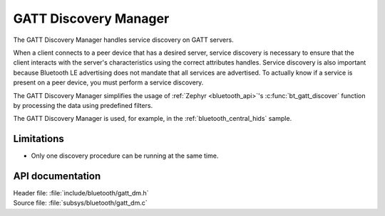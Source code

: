 .. _gatt_dm_readme:

GATT Discovery Manager
######################

The GATT Discovery Manager handles service discovery on GATT servers.

When a client connects to a peer device that has a desired server, service discovery is necessary to ensure that the client interacts with the server's characteristics using the correct attributes handles.
Service discovery is also important because Bluetooth LE advertising does not mandate that all services are advertised.
To actually know if a service is present on a peer device, you must perform a service discovery.

The GATT Discovery Manager simplifies the usage of :ref:`Zephyr <bluetooth_api>`'s :c:func:`bt_gatt_discover` function by processing the data using predefined filters.

The GATT Discovery Manager is used, for example, in the :ref:`bluetooth_central_hids` sample.

Limitations
***********

* Only one discovery procedure can be running at the same time.

API documentation
*****************

| Header file: :file:`include/bluetooth/gatt_dm.h`
| Source file: :file:`subsys/bluetooth/gatt_dm.c`

.. doxygengroup:: bt_gatt_dm
   :project: nrf
   :members:
